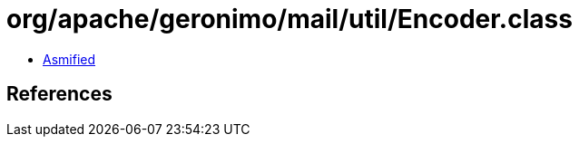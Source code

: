 = org/apache/geronimo/mail/util/Encoder.class

 - link:Encoder-asmified.java[Asmified]

== References

